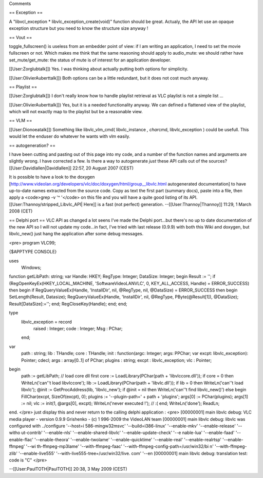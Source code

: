 Comments

== Exception ==

A "libvcl_exception \* libvlc_exception_create(void)" function should be
great. Actualy, the API let use an opaque exception structure but you
need to know the structure size anyway !

== Vout ==

toggle_fullscreen() is useless from an embedder point of view: if I am
writing an application, I need to set the movie fullscreen or not. Which
makes me think that the same reasoning should apply to audio_mute: we
should rather have set_mute/get_mute: the status of mute is of interest
for an application developer.

[[User:Zorglubtalk]]) Yes. I was thinking about actually putting both
options for simplicity.

[[User:OlivierAuberttalk]]) Both options can be a little redundant, but
it does not cost much anyway.

== Playlist ==

[[User:Zorglubtalk]]) I don't really know how to handle playlist
retrieval as VLC playlist is not a simple list ...

[[User:OlivierAuberttalk]]) Yes, but it is a needed functionality
anyway. We can defined a flattened view of the playlist, which will not
exactly map to the playlist but be a reasonable view.

== VLM ==

[[User:Dionoeatalk]]) Something like libvlc_vlm_cmd( libvlc_instance *,
char*\ cmd, libvlc_exception ) could be usefull. This would let the
enduser do whatever he wants with vlm easily.

== autogeneration? ==

I have been cutting and pasting out of this page into my code, and a
number of the function names and arguments are slightly wrong. I have
corrected a few. Is there a way to autogenerate *just* these API calls
out of the sources? [[User:Davidlallen|Davidlallen]] 22:57, 20 August
2007 (CEST)

It is possible to have a look to the doxygen
[http://www.videolan.org/developers/vlc/doc/doxygen/html/group__libvlc.html
autogenerated documentation] to have up-to-date names extracted from the
source code. Copy as text the first part (summary docs), paste into a
file, then apply a <code>grep -v '^ '</code> on this file and you will
have a quite good listing of its API.
[[User:Thannoy/stripped_Libvlc_API\| Here]] is a fast (not perfect)
generation. --[[User:Thannoy|Thannoy]] 11:29, 1 March 2008 (CET)

== Delphi port == VLC API as changed a lot seens I've made the Delphi
port...but there's no up to date documentation of the new API so I will
not update my code...in fact, I've tried with last release (0.9.9) with
both this Wiki and doxygen, but libvlc_new() just hang the application
after some debug messages.

<pre> program VLC99;

{$APPTYPE CONSOLE}

uses
   Windows;

function getLibPath: string; var Handle: HKEY; RegType: Integer;
DataSize: Integer; begin Result := ''; if
(RegOpenKeyEx(HKEY_LOCAL_MACHINE, 'SoftwareVideoLANVLC', 0,
KEY_ALL_ACCESS, Handle) = ERROR_SUCCESS) then begin if
RegQueryValueEx(Handle, 'InstallDir', nil, @RegType, nil, @DataSize) =
ERROR_SUCCESS then begin SetLength(Result, Datasize);
RegQueryValueEx(Handle, 'InstallDir', nil, @RegType, PByte(@Result[1]),
@DataSize); Result[DataSize]:=''; end; RegCloseKey(Handle); end; end;

type
   libvlc_exception = record
      raised : Integer; code : Integer; Msg : PChar;

   end;

var
   path : string; lib : THandle; core : THandle; init : function(argc:
   Integer; args: PPChar; var excpt: libvlc_exception): Pointer; cdecl;
   args : array[0..1] of PChar; plugins : string; excpt :
   libvlc_exception; vlc : Pointer;

begin
   path := getLibPath; // load core dll first core :=
   LoadLibrary(PChar(path + 'libvlccore.dll')); if core = 0 then
   WriteLn('can''t load libvlccore'); lib := LoadLibrary(PChar(path +
   'libvlc.dll')); if lib = 0 then WriteLn('can''t load libvlc'); @init
   := GetProcAddress(lib, 'libvlc_new'); if @init = nil then
   WriteLn('can''t find libvlc_new()') else begin FillChar(excpt,
   SizeOf(excpt), 0); plugins := '--plugin-path=' + path + 'plugins';
   args[0] := PChar(plugins); args[1] := nil; vlc := init(1, @args[0],
   excpt); WriteLn('never executed !'); // :( end; WriteLn('done');
   ReadLn;

end. </pre> just display this and never return to the calling delphi
application : <pre> [00000001] main libvlc debug: VLC media player -
version 0.9.9 Grishenko - (c) 1 996-2009 the VideoLAN team [00000001]
main libvlc debug: libvlc was configured with ../configure '--host=i
586-mingw32msvc' '--build=i386-linux' '--enable-mkv' '--enable-release'
'--witho ut-contrib' '--enable-nls' '--enable-shared-libvlc'
'--enable-update-check' '--e nable-lua' '--enable-faad' '--enable-flac'
'--enable-theora' '--enable-twolame' '--enable-quicktime'
'--enable-real' '--enable-realrtsp' '--enable-ffmpeg' '--wi
th-ffmpeg-mp3lame' '--with-ffmpeg-faac'
'--with-ffmpeg-config-path=/usr/win32/bi n' '--with-ffmpeg-zlib'
'--enable-live555' '--with-live555-tree=/usr/win32/live. com' '--en
[00000001] main libvlc debug: translation test: code is "C" </pre>

--[[User:PaulTOTH|PaulTOTH]] 20:38, 3 May 2009 (CEST)
